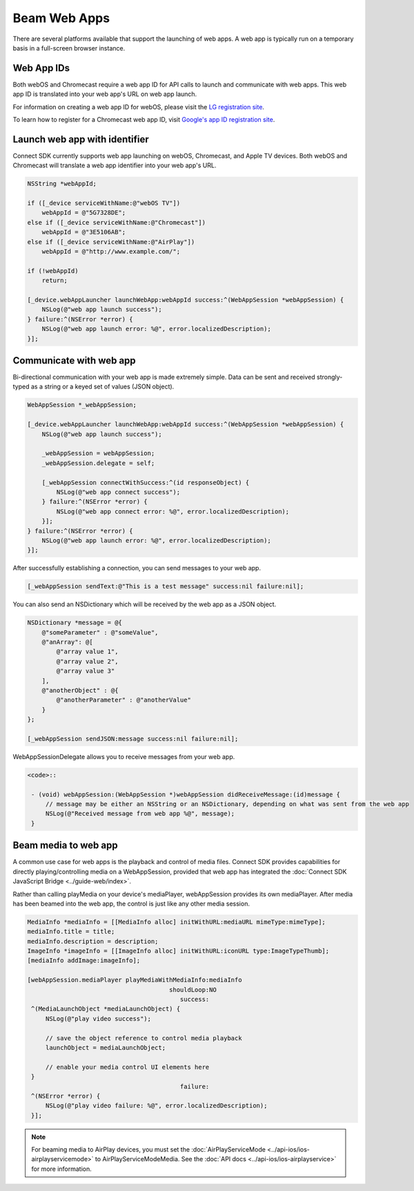 Beam Web Apps
=============

There are several platforms available that support the launching of web
apps. A web app is typically run on a temporary basis in a full-screen
browser instance.

Web App IDs
-----------

Both webOS and Chromecast require a web app ID for API calls to launch
and communicate with web apps. This web app ID is translated into your
web app's URL on web app launch.

For information on creating a web app ID for webOS, please visit the `LG
registration site <http://lgsvl.com/connectSDK/index.php>`__.

To learn how to register for a Chromecast web app ID, visit `Google's
app ID registration
site <https://developers.google.com/cast/docs/registration>`__.

Launch web app with identifier
------------------------------

Connect SDK currently supports web app launching on webOS, Chromecast,
and Apple TV devices. Both webOS and Chromecast will translate a web app
identifier into your web app's URL.

.. code-block:: obj-c

   NSString *webAppId;

   if ([_device serviceWithName:@"webOS TV"])
       webAppId = @"5G7328DE";
   else if ([_device serviceWithName:@"Chromecast"])
       webAppId = @"3E5106AB";
   else if ([_device serviceWithName:@"AirPlay"])
       webAppId = @"http://www.example.com/";

   if (!webAppId)
       return;

   [_device.webAppLauncher launchWebApp:webAppId success:^(WebAppSession *webAppSession) {
       NSLog(@"web app launch success");
   } failure:^(NSError *error) {
       NSLog(@"web app launch error: %@", error.localizedDescription);
   }];

Communicate with web app
------------------------

Bi-directional communication with your web app is made extremely simple.
Data can be sent and received strongly-typed as a string or a keyed set
of values (JSON object).

.. code-block:: obj-c

   WebAppSession *_webAppSession;

   [_device.webAppLauncher launchWebApp:webAppId success:^(WebAppSession *webAppSession) {
       NSLog(@"web app launch success");

       _webAppSession = webAppSession;
       _webAppSession.delegate = self;

       [_webAppSession connectWithSuccess:^(id responseObject) {
           NSLog(@"web app connect success");
       } failure:^(NSError *error) {
           NSLog(@"web app connect error: %@", error.localizedDescription);
       }];
   } failure:^(NSError *error) {
       NSLog(@"web app launch error: %@", error.localizedDescription);
   }];

After successfully establishing a connection, you can send messages to
your web app.

.. code-block:: obj-c

   [_webAppSession sendText:@"This is a test message" success:nil failure:nil];

You can also send an NSDictionary which will be received by the web app
as a JSON object.

.. code-block:: obj-c

   NSDictionary *message = @{
       @"someParameter" : @"someValue",
       @"anArray": @[
           @"array value 1",
           @"array value 2",
           @"array value 3"
       ],
       @"anotherObject" : @{
           @"anotherParameter" : @"anotherValue"
       }
   };

   [_webAppSession sendJSON:message success:nil failure:nil];

WebAppSessionDelegate allows you to receive messages from your web app.

.. code-block:: obj-c

  <code>::

   - (void) webAppSession:(WebAppSession *)webAppSession didReceiveMessage:(id)message {
       // message may be either an NSString or an NSDictionary, depending on what was sent from the web app
       NSLog(@"Received message from web app %@", message);
   }

Beam media to web app
---------------------

A common use case for web apps is the playback and control of media
files. Connect SDK provides capabilities for directly
playing/controlling media on a WebAppSession, provided that web app has
integrated the :doc:`Connect SDK JavaScript
Bridge <../guide-web/index>`.

Rather than calling playMedia on your device's mediaPlayer,
webAppSession provides its own mediaPlayer. After media has been beamed
into the web app, the control is just like any other media session.

.. code-block:: obj-c

   MediaInfo *mediaInfo = [[MediaInfo alloc] initWithURL:mediaURL mimeType:mimeType];
   mediaInfo.title = title;
   mediaInfo.description = description;
   ImageInfo *imageInfo = [[ImageInfo alloc] initWithURL:iconURL type:ImageTypeThumb];
   [mediaInfo addImage:imageInfo];

   [webAppSession.mediaPlayer playMediaWithMediaInfo:mediaInfo
                                          shouldLoop:NO
                                             success:
    ^(MediaLaunchObject *mediaLaunchObject) {
        NSLog(@"play video success");

        // save the object reference to control media playback
        launchObject = mediaLaunchObject;

        // enable your media control UI elements here
    }
                                             failure:
    ^(NSError *error) {
        NSLog(@"play video failure: %@", error.localizedDescription);
    }];

.. note::
   For beaming media to AirPlay devices, you must set the
   :doc:`AirPlayServiceMode <../api-ios/ios-airplayservicemode>` to
   AirPlayServiceModeMedia. See the :doc:`API
   docs <../api-ios/ios-airplayservice>` for more information.
